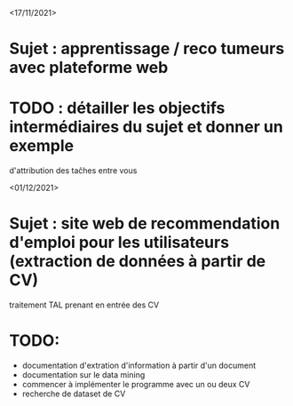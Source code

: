 <17/11/2021>
* Sujet : apprentissage / reco tumeurs avec plateforme web
* TODO : détailler les objectifs intermédiaires du sujet et donner un exemple
  d'attribution des taĉhes entre vous

<01/12/2021>
* Sujet : site web de recommendation d'emploi pour les utilisateurs (extraction de données à partir de CV)
 traitement TAL prenant en entrée des CV
* TODO:
- documentation d'extration d'information à partir d'un document
- documentation sur le data mining
- commencer à implémenter le programme avec un ou deux CV
- recherche de dataset de CV


